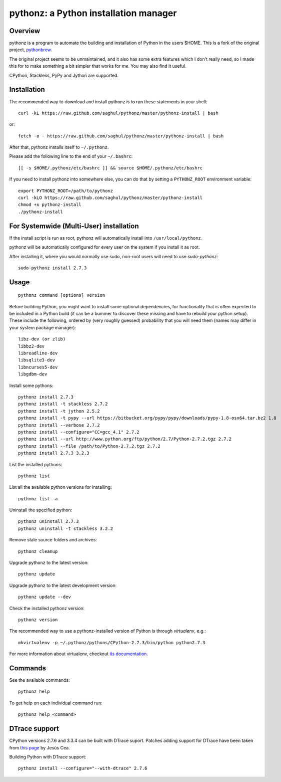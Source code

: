 pythonz: a Python installation manager
======================================

Overview
--------

pythonz is a program to automate the building and installation of Python in the users $HOME. This is
a fork of the original project, `pythonbrew <https://github.com/utahta/pythonbrew>`_.

The original project seems to be unmaintained, and it also has some extra features which I don't really
need, so I made this for to make something a bit simpler that works for *me*. You may also find it
useful.

CPython, Stackless, PyPy and Jython are supported.

Installation
------------

The recommended way to download and install pythonz is to run these statements in your shell::

  curl -kL https://raw.github.com/saghul/pythonz/master/pythonz-install | bash

or::

  fetch -o - https://raw.github.com/saghul/pythonz/master/pythonz-install | bash

After that, pythonz installs itself to ``~/.pythonz``.

Please add the following line to the end of your ``~/.bashrc``::

  [[ -s $HOME/.pythonz/etc/bashrc ]] && source $HOME/.pythonz/etc/bashrc

If you need to install pythonz into somewhere else, you can do that by setting a ``PYTHONZ_ROOT`` environment variable::

  export PYTHONZ_ROOT=/path/to/pythonz
  curl -kLO https://raw.github.com/saghul/pythonz/master/pythonz-install
  chmod +x pythonz-install
  ./pythonz-install

For Systemwide (Multi-User) installation
---------------------------------------

If the install script is run as root, pythonz will automatically install into ``/usr/local/pythonz``.

pythonz will be automatically configured for every user on the system if you install it as root.

After installing it, where you would normally use `sudo`, non-root users will need to use `sudo-pythonz`::

  sudo-pythonz install 2.7.3

Usage
-----

::

  pythonz command [options] version

Before building Python, you might want to install some optional dependencies, for functionality that
is often expected to be included in a Python build (it can be a bummer to discover these missing and
have to rebuild your python setup). These include the following, ordered by (very roughly guessed)
probability that you will need them (names may differ in your system package manager)::

  libz-dev (or zlib)
  libbz2-dev
  libreadline-dev
  libsqlite3-dev
  libncurses5-dev
  libgdbm-dev

Install some pythons::

  pythonz install 2.7.3
  pythonz install -t stackless 2.7.2
  pythonz install -t jython 2.5.2
  pythonz install -t pypy --url https://bitbucket.org/pypy/pypy/downloads/pypy-1.8-osx64.tar.bz2 1.8
  pythonz install --verbose 2.7.2
  pythonz install --configure="CC=gcc_4.1" 2.7.2
  pythonz install --url http://www.python.org/ftp/python/2.7/Python-2.7.2.tgz 2.7.2
  pythonz install --file /path/to/Python-2.7.2.tgz 2.7.2
  pythonz install 2.7.3 3.2.3

List the installed pythons::

  pythonz list

List all the available python versions for installing::

  pythonz list -a

Uninstall the specified python::

  pythonz uninstall 2.7.3
  pythonz uninstall -t stackless 3.2.2

Remove stale source folders and archives::

  pythonz cleanup

Upgrade pythonz to the latest version::

  pythonz update

Upgrade pythonz to the latest development version::

  pythonz update --dev

Check the installed pythonz version::

  pythonz version

The recommended way to use a pythonz-installed version of Python is through `virtualenv`, e.g.::

  mkvirtualenv -p ~/.pythonz/pythons/CPython-2.7.3/bin/python python2.7.3

For more information about virtualenv, checkout `its documentation <http://www.virtualenv.org/en/latest/>`_.

Commands
--------

See the available commands::

  pythonz help

To get help on each individual command run::

  pythonz help <command>

DTrace support
--------------

CPython versions 2.7.6 and 3.3.4 can be built with DTrace suport. Patches adding support
for DTrace have been taken from `this page <http://www.jcea.es/artic/solitaire.htm/python_dtrace.htm>`_
by Jesús Cea.

Building Python with DTrace support::

  pythonz install --configure="--with-dtrace" 2.7.6

